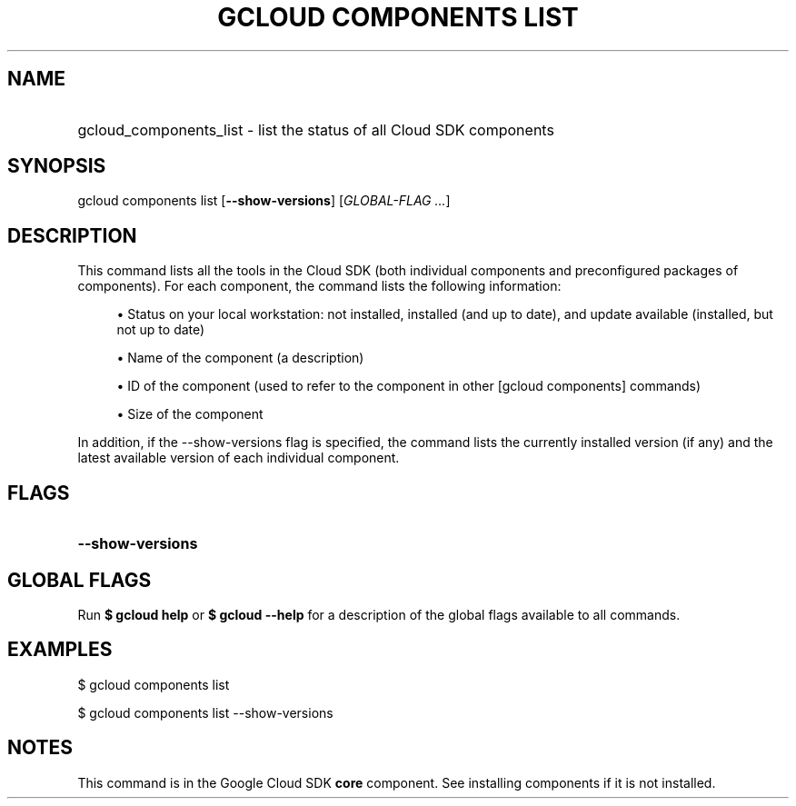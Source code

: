 .TH "GCLOUD COMPONENTS LIST" "1" "" "" ""
.ie \n(.g .ds Aq \(aq
.el       .ds Aq '
.nh
.ad l
.SH "NAME"
.HP
gcloud_components_list \- list the status of all Cloud SDK components
.SH "SYNOPSIS"
.sp
gcloud components list [\fB\-\-show\-versions\fR] [\fIGLOBAL\-FLAG \&...\fR]
.SH "DESCRIPTION"
.sp
This command lists all the tools in the Cloud SDK (both individual components and preconfigured packages of components)\&. For each component, the command lists the following information:
.sp
.RS 4
.ie n \{\
\h'-04'\(bu\h'+03'\c
.\}
.el \{\
.sp -1
.IP \(bu 2.3
.\}
Status on your local workstation: not installed, installed (and up to date), and update available (installed, but not up to date)
.RE
.sp
.RS 4
.ie n \{\
\h'-04'\(bu\h'+03'\c
.\}
.el \{\
.sp -1
.IP \(bu 2.3
.\}
Name of the component (a description)
.RE
.sp
.RS 4
.ie n \{\
\h'-04'\(bu\h'+03'\c
.\}
.el \{\
.sp -1
.IP \(bu 2.3
.\}
ID of the component (used to refer to the component in other [gcloud components] commands)
.RE
.sp
.RS 4
.ie n \{\
\h'-04'\(bu\h'+03'\c
.\}
.el \{\
.sp -1
.IP \(bu 2.3
.\}
Size of the component
.RE
.sp
In addition, if the \-\-show\-versions flag is specified, the command lists the currently installed version (if any) and the latest available version of each individual component\&.
.SH "FLAGS"
.HP
\fB\-\-show\-versions\fR
.RE
.SH "GLOBAL FLAGS"
.sp
Run \fB$ \fR\fBgcloud\fR\fB help\fR or \fB$ \fR\fBgcloud\fR\fB \-\-help\fR for a description of the global flags available to all commands\&.
.SH "EXAMPLES"
.sp
$ gcloud components list
.sp
$ gcloud components list \-\-show\-versions
.SH "NOTES"
.sp
This command is in the Google Cloud SDK \fBcore\fR component\&. See installing components if it is not installed\&.
